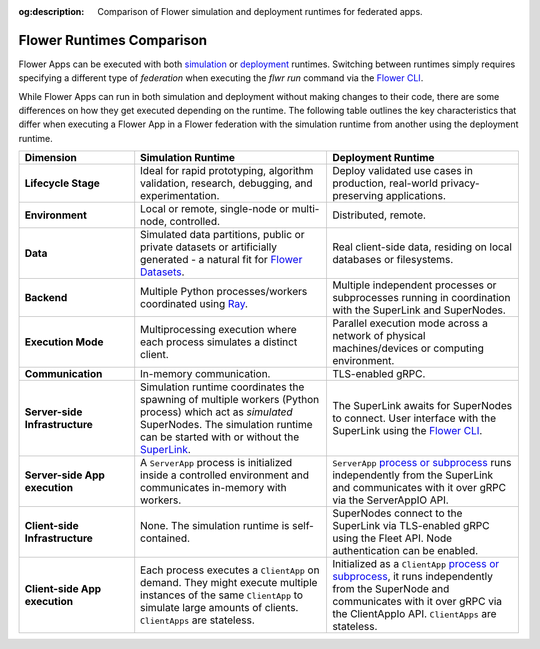 :og:description: Comparison of Flower simulation and deployment runtimes for federated apps.
.. meta::
    :description: Comparison of Flower simulation and deployment runtimes for federated apps.

Flower Runtimes Comparison
==========================

Flower Apps can be executed with both `simulation <how-to-run-simulations.html>`_ or
`deployment <how-to-run-flower-with-deployment-engine.html>`_ runtimes. Switching
between runtimes simply requires specifying a different type of `federation` when
executing the `flwr run` command via the `Flower CLI <ref-api-cli.html>`_.

While Flower Apps can run in both simulation and deployment without making changes to
their code, there are some differences on how they get executed depending on the
runtime. The following table outlines the key characteristics that differ when executing
a Flower App in a Flower federation with the simulation runtime from another using the
deployment runtime.

.. list-table::
    :widths: 15 25 25
    :header-rows: 1

    - - Dimension
      - Simulation Runtime
      - Deployment Runtime
    - - **Lifecycle Stage**
      - Ideal for rapid prototyping, algorithm validation, research, debugging, and
        experimentation.
      - Deploy validated use cases in production, real-world privacy-preserving
        applications.
    - - **Environment**
      - Local or remote, single-node or multi-node, controlled.
      - Distributed, remote.
    - - **Data**
      - Simulated data partitions, public or private datasets or artificially generated
        - a natural fit for `Flower Datasets <https://flower.ai/docs/datasets/>`_.
      - Real client-side data, residing on local databases or filesystems.
    - - **Backend**
      - Multiple Python processes/workers coordinated using `Ray
        <https://docs.ray.io/>`_.
      - Multiple independent processes or subprocesses running in coordination with the
        SuperLink and SuperNodes.
    - - **Execution Mode**
      - Multiprocessing execution where each process simulates a distinct client.
      - Parallel execution mode across a network of physical machines/devices or
        computing environment.
    - - **Communication**
      - In-memory communication.
      - TLS-enabled gRPC.
    - - **Server-side Infrastructure**
      - Simulation runtime coordinates the spawning of multiple workers (Python process)
        which act as `simulated` SuperNodes. The simulation runtime can be started with
        or without the `SuperLink <ref-api-cli.html#flower-superlink>`_.
      - The SuperLink awaits for SuperNodes to connect. User interface with the
        SuperLink using the `Flower CLI <ref-api-cli.html>`_.
    - - **Server-side App execution**
      - A ``ServerApp`` process is initialized inside a controlled environment and
        communicates in-memory with workers.
      - ``ServerApp`` `process or subprocess <ref-flower-network-communication.html>`_
        runs independently from the SuperLink and communicates with it over gRPC via the
        ServerAppIO API.
    - - **Client-side Infrastructure**
      - None. The simulation runtime is self-contained.
      - SuperNodes connect to the SuperLink via TLS-enabled gRPC using the Fleet API.
        Node authentication can be enabled.
    - - **Client-side App execution**
      - Each process executes a ``ClientApp`` on demand. They might execute multiple
        instances of the same ``ClientApp`` to simulate large amounts of clients.
        ``ClientApps`` are stateless.
      - Initialized as a ``ClientApp`` `process or subprocess
        <ref-flower-network-communication.html>`_, it runs independently from the
        SuperNode and communicates with it over gRPC via the ClientAppIo API.
        ``ClientApps`` are stateless.
